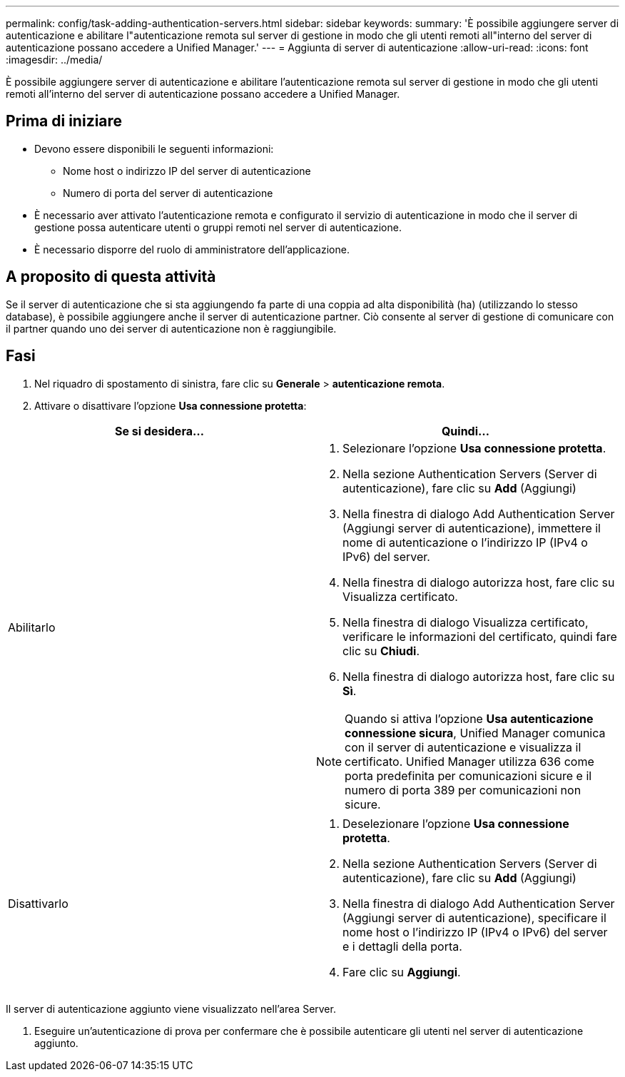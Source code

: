 ---
permalink: config/task-adding-authentication-servers.html 
sidebar: sidebar 
keywords:  
summary: 'È possibile aggiungere server di autenticazione e abilitare l"autenticazione remota sul server di gestione in modo che gli utenti remoti all"interno del server di autenticazione possano accedere a Unified Manager.' 
---
= Aggiunta di server di autenticazione
:allow-uri-read: 
:icons: font
:imagesdir: ../media/


[role="lead"]
È possibile aggiungere server di autenticazione e abilitare l'autenticazione remota sul server di gestione in modo che gli utenti remoti all'interno del server di autenticazione possano accedere a Unified Manager.



== Prima di iniziare

* Devono essere disponibili le seguenti informazioni:
+
** Nome host o indirizzo IP del server di autenticazione
** Numero di porta del server di autenticazione


* È necessario aver attivato l'autenticazione remota e configurato il servizio di autenticazione in modo che il server di gestione possa autenticare utenti o gruppi remoti nel server di autenticazione.
* È necessario disporre del ruolo di amministratore dell'applicazione.




== A proposito di questa attività

Se il server di autenticazione che si sta aggiungendo fa parte di una coppia ad alta disponibilità (ha) (utilizzando lo stesso database), è possibile aggiungere anche il server di autenticazione partner. Ciò consente al server di gestione di comunicare con il partner quando uno dei server di autenticazione non è raggiungibile.



== Fasi

. Nel riquadro di spostamento di sinistra, fare clic su *Generale* > *autenticazione remota*.
. Attivare o disattivare l'opzione *Usa connessione protetta*:


[cols="2*"]
|===
| Se si desidera... | Quindi... 


 a| 
Abilitarlo
 a| 
. Selezionare l'opzione *Usa connessione protetta*.
. Nella sezione Authentication Servers (Server di autenticazione), fare clic su *Add* (Aggiungi)
. Nella finestra di dialogo Add Authentication Server (Aggiungi server di autenticazione), immettere il nome di autenticazione o l'indirizzo IP (IPv4 o IPv6) del server.
. Nella finestra di dialogo autorizza host, fare clic su Visualizza certificato.
. Nella finestra di dialogo Visualizza certificato, verificare le informazioni del certificato, quindi fare clic su *Chiudi*.
. Nella finestra di dialogo autorizza host, fare clic su *Sì*.


[NOTE]
====
Quando si attiva l'opzione *Usa autenticazione connessione sicura*, Unified Manager comunica con il server di autenticazione e visualizza il certificato. Unified Manager utilizza 636 come porta predefinita per comunicazioni sicure e il numero di porta 389 per comunicazioni non sicure.

====


 a| 
Disattivarlo
 a| 
. Deselezionare l'opzione *Usa connessione protetta*.
. Nella sezione Authentication Servers (Server di autenticazione), fare clic su *Add* (Aggiungi)
. Nella finestra di dialogo Add Authentication Server (Aggiungi server di autenticazione), specificare il nome host o l'indirizzo IP (IPv4 o IPv6) del server e i dettagli della porta.
. Fare clic su *Aggiungi*.


|===
Il server di autenticazione aggiunto viene visualizzato nell'area Server.

. Eseguire un'autenticazione di prova per confermare che è possibile autenticare gli utenti nel server di autenticazione aggiunto.

